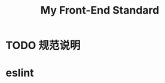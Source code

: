 :PROPERTIES:
:ID:       7267ABF5-2F60-49A9-804B-841A4DDAE84B
:END:
#+title: My Front-End Standard
#+created: [2022-11-23 Wed 12:19]
#+filetags: :web:
#+startup: overview hideblocks

* TODO 规范说明
* eslint

